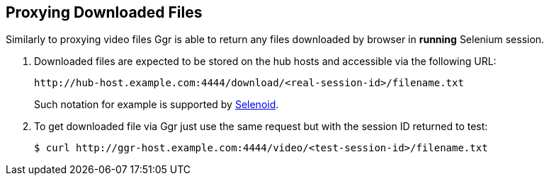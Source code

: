 == Proxying Downloaded Files

Similarly to proxying video files Ggr is able to return any files downloaded by browser in **running** Selenium session.

. Downloaded files are expected to be stored on the hub hosts and accessible via the following URL:

    http://hub-host.example.com:4444/download/<real-session-id>/filename.txt

+
Such notation for example is supported by http://aerokube.com/selenoid/latest[Selenoid].
. To get downloaded file via Ggr just use the same request but with the session ID returned to test:

     $ curl http://ggr-host.example.com:4444/video/<test-session-id>/filename.txt

